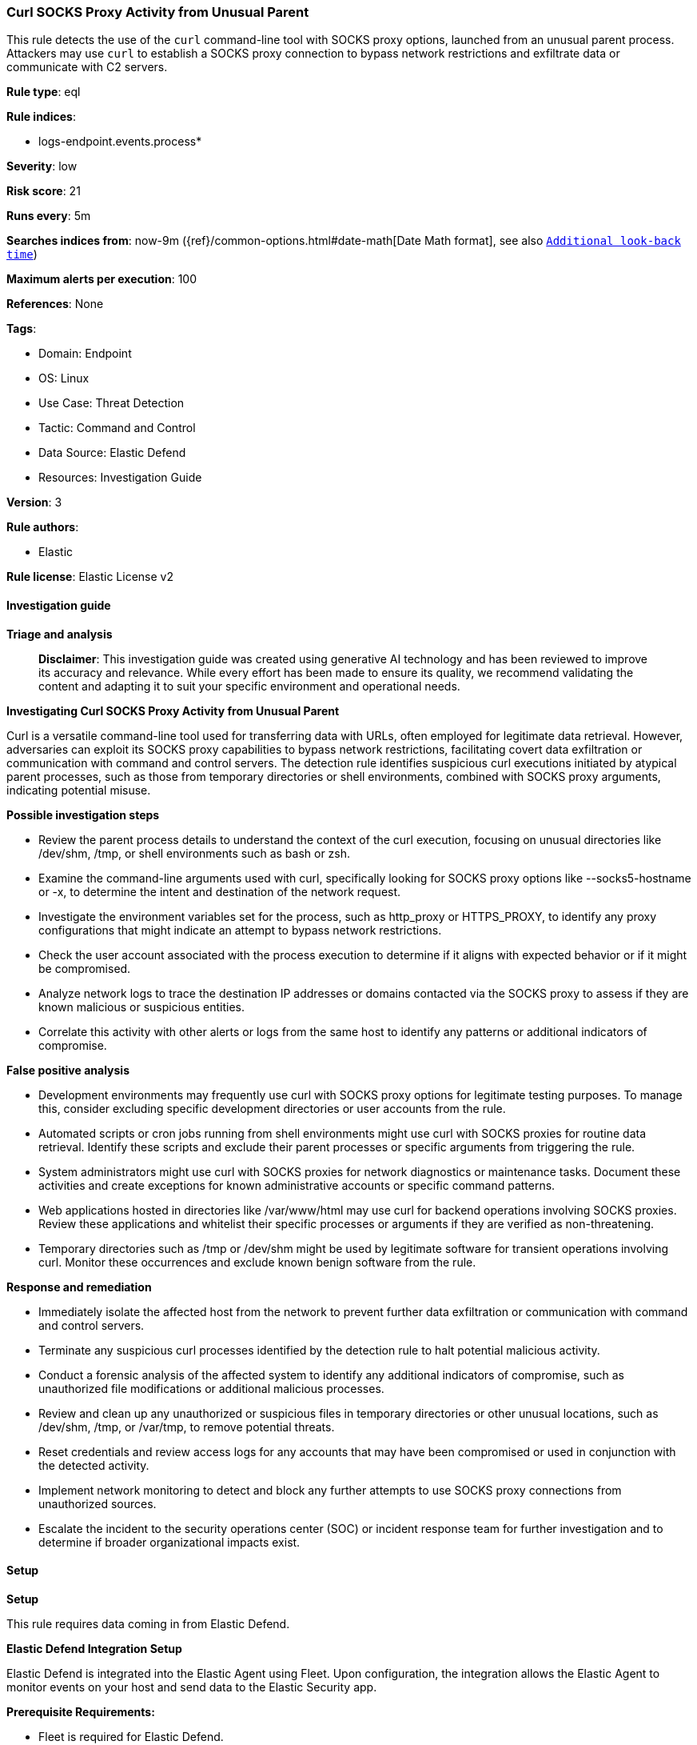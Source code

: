 [[prebuilt-rule-8-14-22-curl-socks-proxy-activity-from-unusual-parent]]
=== Curl SOCKS Proxy Activity from Unusual Parent

This rule detects the use of the `curl` command-line tool with SOCKS proxy options, launched from an unusual parent process. Attackers may use `curl` to establish a SOCKS proxy connection to bypass network restrictions and exfiltrate data or communicate with C2 servers.

*Rule type*: eql

*Rule indices*: 

* logs-endpoint.events.process*

*Severity*: low

*Risk score*: 21

*Runs every*: 5m

*Searches indices from*: now-9m ({ref}/common-options.html#date-math[Date Math format], see also <<rule-schedule, `Additional look-back time`>>)

*Maximum alerts per execution*: 100

*References*: None

*Tags*: 

* Domain: Endpoint
* OS: Linux
* Use Case: Threat Detection
* Tactic: Command and Control
* Data Source: Elastic Defend
* Resources: Investigation Guide

*Version*: 3

*Rule authors*: 

* Elastic

*Rule license*: Elastic License v2


==== Investigation guide



*Triage and analysis*


> **Disclaimer**:
> This investigation guide was created using generative AI technology and has been reviewed to improve its accuracy and relevance. While every effort has been made to ensure its quality, we recommend validating the content and adapting it to suit your specific environment and operational needs.


*Investigating Curl SOCKS Proxy Activity from Unusual Parent*


Curl is a versatile command-line tool used for transferring data with URLs, often employed for legitimate data retrieval. However, adversaries can exploit its SOCKS proxy capabilities to bypass network restrictions, facilitating covert data exfiltration or communication with command and control servers. The detection rule identifies suspicious curl executions initiated by atypical parent processes, such as those from temporary directories or shell environments, combined with SOCKS proxy arguments, indicating potential misuse.


*Possible investigation steps*


- Review the parent process details to understand the context of the curl execution, focusing on unusual directories like /dev/shm, /tmp, or shell environments such as bash or zsh.
- Examine the command-line arguments used with curl, specifically looking for SOCKS proxy options like --socks5-hostname or -x, to determine the intent and destination of the network request.
- Investigate the environment variables set for the process, such as http_proxy or HTTPS_PROXY, to identify any proxy configurations that might indicate an attempt to bypass network restrictions.
- Check the user account associated with the process execution to determine if it aligns with expected behavior or if it might be compromised.
- Analyze network logs to trace the destination IP addresses or domains contacted via the SOCKS proxy to assess if they are known malicious or suspicious entities.
- Correlate this activity with other alerts or logs from the same host to identify any patterns or additional indicators of compromise.


*False positive analysis*


- Development environments may frequently use curl with SOCKS proxy options for legitimate testing purposes. To manage this, consider excluding specific development directories or user accounts from the rule.
- Automated scripts or cron jobs running from shell environments might use curl with SOCKS proxies for routine data retrieval. Identify these scripts and exclude their parent processes or specific arguments from triggering the rule.
- System administrators might use curl with SOCKS proxies for network diagnostics or maintenance tasks. Document these activities and create exceptions for known administrative accounts or specific command patterns.
- Web applications hosted in directories like /var/www/html may use curl for backend operations involving SOCKS proxies. Review these applications and whitelist their specific processes or arguments if they are verified as non-threatening.
- Temporary directories such as /tmp or /dev/shm might be used by legitimate software for transient operations involving curl. Monitor these occurrences and exclude known benign software from the rule.


*Response and remediation*


- Immediately isolate the affected host from the network to prevent further data exfiltration or communication with command and control servers.
- Terminate any suspicious curl processes identified by the detection rule to halt potential malicious activity.
- Conduct a forensic analysis of the affected system to identify any additional indicators of compromise, such as unauthorized file modifications or additional malicious processes.
- Review and clean up any unauthorized or suspicious files in temporary directories or other unusual locations, such as /dev/shm, /tmp, or /var/tmp, to remove potential threats.
- Reset credentials and review access logs for any accounts that may have been compromised or used in conjunction with the detected activity.
- Implement network monitoring to detect and block any further attempts to use SOCKS proxy connections from unauthorized sources.
- Escalate the incident to the security operations center (SOC) or incident response team for further investigation and to determine if broader organizational impacts exist.

==== Setup



*Setup*


This rule requires data coming in from Elastic Defend.


*Elastic Defend Integration Setup*

Elastic Defend is integrated into the Elastic Agent using Fleet. Upon configuration, the integration allows the Elastic Agent to monitor events on your host and send data to the Elastic Security app.


*Prerequisite Requirements:*

- Fleet is required for Elastic Defend.
- To configure Fleet Server refer to the https://www.elastic.co/guide/en/fleet/current/fleet-server.html[documentation].


*The following steps should be executed in order to add the Elastic Defend integration on a Linux System:*

- Go to the Kibana home page and click "Add integrations".
- In the query bar, search for "Elastic Defend" and select the integration to see more details about it.
- Click "Add Elastic Defend".
- Configure the integration name and optionally add a description.
- Select the type of environment you want to protect, either "Traditional Endpoints" or "Cloud Workloads".
- Select a configuration preset. Each preset comes with different default settings for Elastic Agent, you can further customize these later by configuring the Elastic Defend integration policy. https://www.elastic.co/guide/en/security/current/configure-endpoint-integration-policy.html[Helper guide].
- We suggest selecting "Complete EDR (Endpoint Detection and Response)" as a configuration setting, that provides "All events; all preventions"
- Enter a name for the agent policy in "New agent policy name". If other agent policies already exist, you can click the "Existing hosts" tab and select an existing policy instead.
For more details on Elastic Agent configuration settings, refer to the https://www.elastic.co/guide/en/fleet/8.10/agent-policy.html[helper guide].
- Click "Save and Continue".
- To complete the integration, select "Add Elastic Agent to your hosts" and continue to the next section to install the Elastic Agent on your hosts.
For more details on Elastic Defend refer to the https://www.elastic.co/guide/en/security/current/install-endpoint.html[helper guide].

Elastic Defend integration does not collect environment variable logging by default.
In order to capture this behavior, this rule requires a specific configuration option set within the advanced settings of the Elastic Defend integration.
 #### To set up environment variable capture for an Elastic Agent policy:
- Go to “Security → Manage → Policies”.
- Select an “Elastic Agent policy”.
- Click “Show advanced settings”.
- Scroll down or search for “linux.advanced.capture_env_vars”.
- Enter the names of environment variables you want to capture, separated by commas.
- For this rule the linux.advanced.capture_env_vars variable should be set to "HTTP_PROXY,HTTPS_PROXY,ALL_PROXY".
- Click “Save”.
After saving the integration change, the Elastic Agents running this policy will be updated and the rule will function properly.
For more information on capturing environment variables refer to the https://www.elastic.co/guide/en/security/current/environment-variable-capture.html[helper guide].


==== Rule query


[source, js]
----------------------------------
process where host.os.type == "linux" and event.type == "start" and event.action == "exec" and
process.name == "curl" and (
  process.parent.executable like (
    "/dev/shm/*", "/tmp/*", "/var/tmp/*", "/var/run/*", "/root/*", "/boot/*", "/var/www/html/*", "/opt/.*"
  ) or
  process.parent.name in ("bash", "dash", "sh", "tcsh", "csh", "zsh", "ksh", "fish")
) and (
  process.args like ("--socks5-hostname", "--proxy", "--preproxy", "socks5*") or
  process.args == "-x" or
  process.env_vars like ("http_proxy=socks5h://*", "HTTPS_PROXY=socks5h://*", "ALL_PROXY=socks5h://*")
)

----------------------------------

*Framework*: MITRE ATT&CK^TM^

* Tactic:
** Name: Command and Control
** ID: TA0011
** Reference URL: https://attack.mitre.org/tactics/TA0011/
* Technique:
** Name: Protocol Tunneling
** ID: T1572
** Reference URL: https://attack.mitre.org/techniques/T1572/
